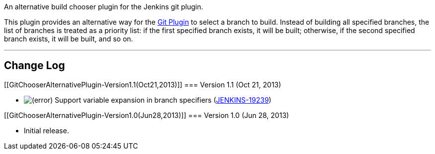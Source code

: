 An alternative build chooser plugin for the Jenkins git plugin.

This plugin provides an alternative way for the
https://wiki.jenkins-ci.org/display/JENKINS/Git+Plugin[Git Plugin] to
select a branch to build. Instead of building all specified branches,
the list of branches is treated as a priority list: if the first
specified branch exists, it will be built; otherwise, if the second
specified branch exists, it will be built, and so on.

'''''

[[GitChooserAlternativePlugin-ChangeLog]]
== Change Log

[[GitChooserAlternativePlugin-Version1.1(Oct21,2013)]]
=== Version 1.1 (Oct 21, 2013)

* image:docs/images/error.svg[(error)]
Support variable expansion in branch specifiers
(https://issues.jenkins-ci.org/browse/JENKINS-19239[JENKINS-19239])

[[GitChooserAlternativePlugin-Version1.0(Jun28,2013)]]
=== Version 1.0 (Jun 28, 2013)

* Initial release.
